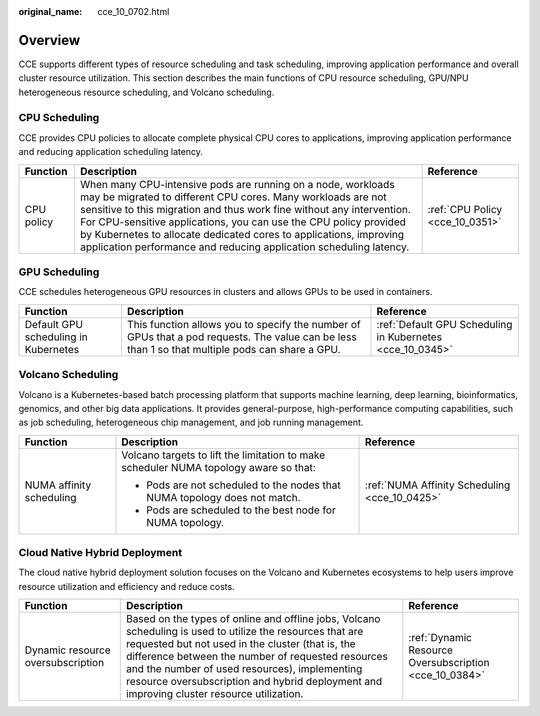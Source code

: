 :original_name: cce_10_0702.html

.. _cce_10_0702:

Overview
========

CCE supports different types of resource scheduling and task scheduling, improving application performance and overall cluster resource utilization. This section describes the main functions of CPU resource scheduling, GPU/NPU heterogeneous resource scheduling, and Volcano scheduling.

CPU Scheduling
--------------

CCE provides CPU policies to allocate complete physical CPU cores to applications, improving application performance and reducing application scheduling latency.

+------------+---------------------------------------------------------------------------------------------------------------------------------------------------------------------------------------------------------------------------------------------------------------------------------------------------------------------------------------------------------------------------------------------------------------------+---------------------------------+
| Function   | Description                                                                                                                                                                                                                                                                                                                                                                                                         | Reference                       |
+============+=====================================================================================================================================================================================================================================================================================================================================================================================================================+=================================+
| CPU policy | When many CPU-intensive pods are running on a node, workloads may be migrated to different CPU cores. Many workloads are not sensitive to this migration and thus work fine without any intervention. For CPU-sensitive applications, you can use the CPU policy provided by Kubernetes to allocate dedicated cores to applications, improving application performance and reducing application scheduling latency. | :ref:`CPU Policy <cce_10_0351>` |
+------------+---------------------------------------------------------------------------------------------------------------------------------------------------------------------------------------------------------------------------------------------------------------------------------------------------------------------------------------------------------------------------------------------------------------------+---------------------------------+

GPU Scheduling
--------------

CCE schedules heterogeneous GPU resources in clusters and allows GPUs to be used in containers.

+--------------------------------------+-------------------------------------------------------------------------------------------------------------------------------------------------+-----------------------------------------------------------+
| Function                             | Description                                                                                                                                     | Reference                                                 |
+======================================+=================================================================================================================================================+===========================================================+
| Default GPU scheduling in Kubernetes | This function allows you to specify the number of GPUs that a pod requests. The value can be less than 1 so that multiple pods can share a GPU. | :ref:`Default GPU Scheduling in Kubernetes <cce_10_0345>` |
+--------------------------------------+-------------------------------------------------------------------------------------------------------------------------------------------------+-----------------------------------------------------------+

Volcano Scheduling
------------------

Volcano is a Kubernetes-based batch processing platform that supports machine learning, deep learning, bioinformatics, genomics, and other big data applications. It provides general-purpose, high-performance computing capabilities, such as job scheduling, heterogeneous chip management, and job running management.

+--------------------------+---------------------------------------------------------------------------------------+-----------------------------------------------+
| Function                 | Description                                                                           | Reference                                     |
+==========================+=======================================================================================+===============================================+
| NUMA affinity scheduling | Volcano targets to lift the limitation to make scheduler NUMA topology aware so that: | :ref:`NUMA Affinity Scheduling <cce_10_0425>` |
|                          |                                                                                       |                                               |
|                          | -  Pods are not scheduled to the nodes that NUMA topology does not match.             |                                               |
|                          | -  Pods are scheduled to the best node for NUMA topology.                             |                                               |
+--------------------------+---------------------------------------------------------------------------------------+-----------------------------------------------+

Cloud Native Hybrid Deployment
------------------------------

The cloud native hybrid deployment solution focuses on the Volcano and Kubernetes ecosystems to help users improve resource utilization and efficiency and reduce costs.

+-----------------------------------+------------------------------------------------------------------------------------------------------------------------------------------------------------------------------------------------------------------------------------------------------------------------------------------------------------------------------------------------------------------+--------------------------------------------------------+
| Function                          | Description                                                                                                                                                                                                                                                                                                                                                      | Reference                                              |
+===================================+==================================================================================================================================================================================================================================================================================================================================================================+========================================================+
| Dynamic resource oversubscription | Based on the types of online and offline jobs, Volcano scheduling is used to utilize the resources that are requested but not used in the cluster (that is, the difference between the number of requested resources and the number of used resources), implementing resource oversubscription and hybrid deployment and improving cluster resource utilization. | :ref:`Dynamic Resource Oversubscription <cce_10_0384>` |
+-----------------------------------+------------------------------------------------------------------------------------------------------------------------------------------------------------------------------------------------------------------------------------------------------------------------------------------------------------------------------------------------------------------+--------------------------------------------------------+
